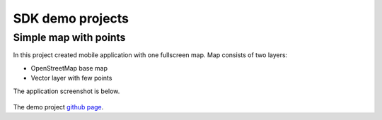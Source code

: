 .. sectionauthor:: Dmitry Baryshnikov <dmitry.baryshnikov@nextgis.com>
.. NextGIS Mobile iOS SDK

SDK demo projects
==================

Simple map with points
------------------------

In this project created mobile application with one fullscreen map. Map consists of two layers:

* OpenStreetMap base map
* Vector layer with few points

The application screenshot is below.

.. figure:: _static/simple_app.png
   :name: ngmobdev_simple_app
   :align: center
   :height: 10cm   

The demo project `github page <https://github.com/nextgis/ios.mobile.demo>`_.

